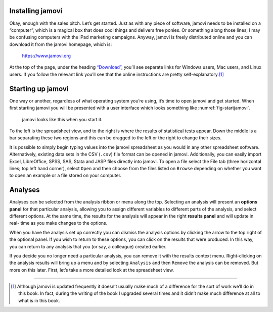 .. sectionauthor:: `Danielle J. Navarro <https://djnavarro.net/>`_ and `David R. Foxcroft <https://www.davidfoxcroft.com/>`_

Installing jamovi
-----------------

Okay, enough with the sales pitch. Let’s get started. Just as with any
piece of software, jamovi needs to be installed on a “computer”, which
is a magical box that does cool things and delivers free ponies. Or
something along those lines; I may be confusing computers with the iPad
marketing campaigns. Anyway, jamovi is freely distributed online and you
can download it from the jamovi homepage, which is:

   `https://www.jamovi.org <https://www.jamovi.org>`__

At the top of the page, under the heading `“Download”
<https://www.jamovi.org/download.html>`__, you’ll see separate links for
Windows users, Mac users, and Linux users. If you follow the relevant link
you’ll see that the online instructions are pretty self-explanatory.\ [#]_

Starting up jamovi
------------------

One way or another, regardless of what operating system you’re using,
it’s time to open jamovi and get started. When first starting jamovi you
will be presented with a user interface which looks something like
:numref:`fig-startjamovi`.

.. ----------------------------------------------------------------------------

.. figure:: ../_images/lsj_startingjamovi.*
   :alt: jamovi start window
   :name: fig-startjamovi

   jamovi looks like this when you start it.

.. ----------------------------------------------------------------------------

To the left is the spreadsheet view, and to the right is where the
results of statistical tests appear. Down the middle is a bar separating
these two regions and this can be dragged to the left or the right to
change their sizes.

It is possible to simply begin typing values into the jamovi spreadsheet
as you would in any other spreadsheet software. Alternatively, existing
data sets in the CSV (``.csv``) file format can be opened in jamovi.
Additionally, you can easily import Excel, LibreOffice, SPSS, SAS, Stata
and JASP files directly into jamovi. To open a file select the File tab
(three horizontal lines; top left hand corner), select ``Open`` and then
choose from the files listed on ``Browse`` depending on whether you want to
open an example or a file stored on your computer.

Analyses
--------

Analyses can be selected from the analysis ribbon or menu along the top.
Selecting an analysis will present an **options panel** for that particular
analysis, allowing you to assign different variables to different parts of the
analysis, and select different options. At the same time, the results for the
analysis will appear in the right **results panel** and will update in real-
time as you make changes to the options.

When you have the analysis set up correctly you can dismiss the analysis
options by clicking the arrow to the top right of the optional panel. If
you wish to return to these options, you can click on the results that
were produced. In this way, you can return to any analysis that you (or
say, a colleague) created earlier.

If you decide you no longer need a particular analysis, you can remove
it with the results context menu. Right-clicking on the analysis results
will bring up a menu and by selecting ``Analysis`` and then ``Remove`` the
analysis can be removed. But more on this later. First, let’s take a
more detailed look at the spreadsheet view.

------

.. [#]
   Although jamovi is updated frequently it doesn’t usually make much of
   a difference for the sort of work we’ll do in this book. In fact,
   during the writing of the book I upgraded several times and it didn’t
   make much difference at all to what is in this book.
